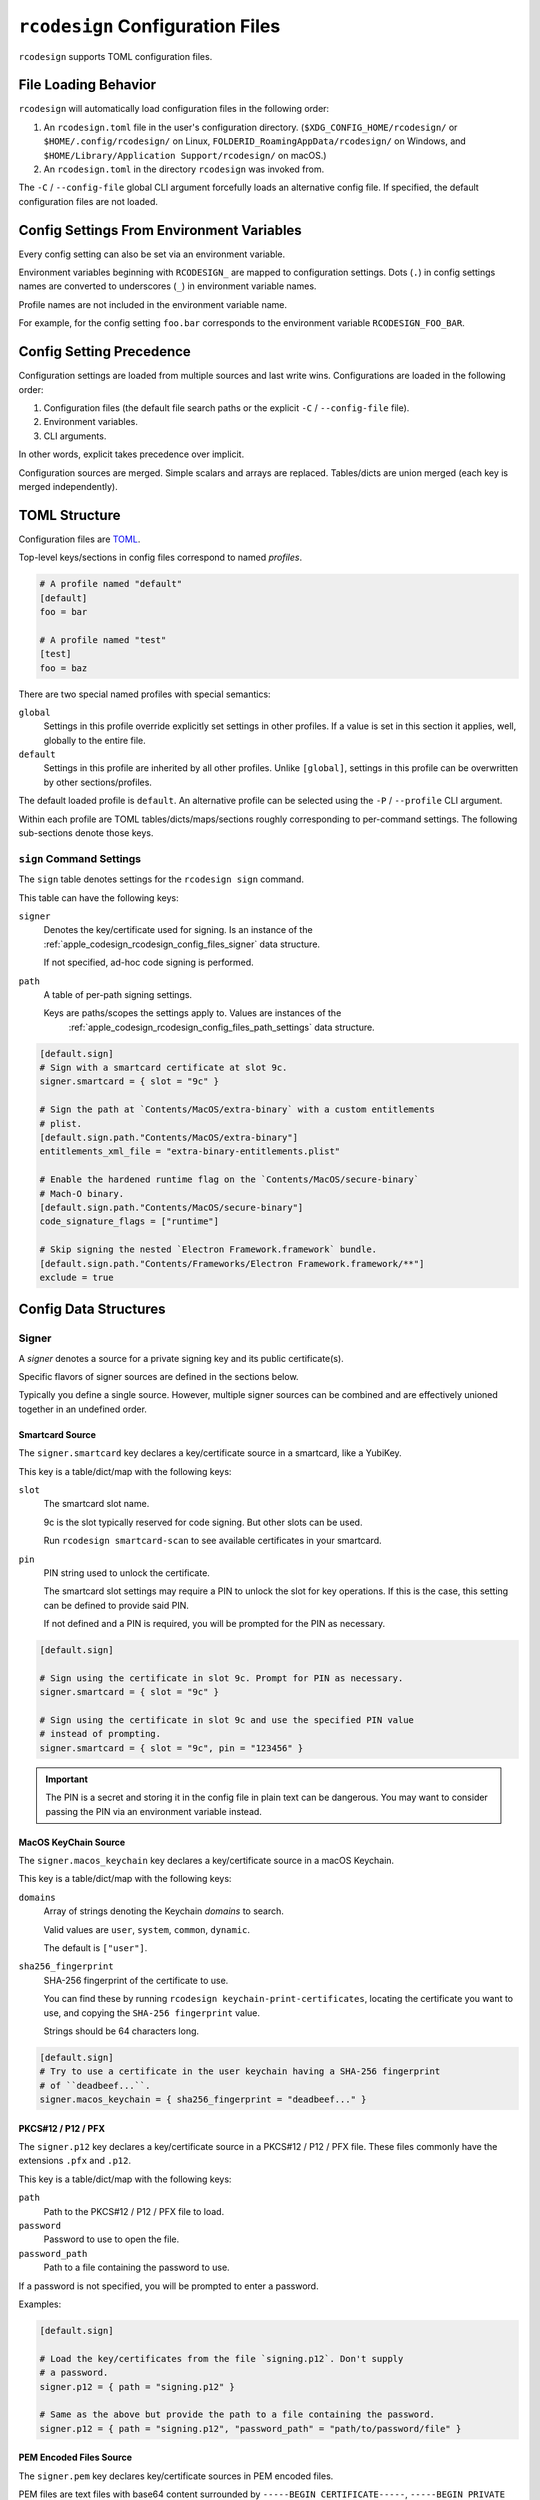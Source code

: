.. _apple_codesign_config_files:

=================================
``rcodesign`` Configuration Files
=================================

``rcodesign`` supports TOML configuration files.

.. _apple_codesign_config_files_loading_behavior:

File Loading Behavior
=====================

``rcodesign`` will automatically load configuration files in the
following order:

#. An ``rcodesign.toml`` file in the user's configuration directory.
   (``$XDG_CONFIG_HOME/rcodesign/`` or ``$HOME/.config/rcodesign/`` on
   Linux, ``FOLDERID_RoamingAppData/rcodesign/`` on Windows, and
   ``$HOME/Library/Application Support/rcodesign/`` on macOS.)
#. An ``rcodesign.toml`` in the directory ``rcodesign`` was invoked
   from.

The ``-C`` / ``--config-file`` global CLI argument forcefully loads
an alternative config file. If specified, the default configuration
files are not loaded.

.. _apple_codesign_config_files_environment_variables:

Config Settings From Environment Variables
==========================================

Every config setting can also be set via an environment variable.

Environment variables beginning with ``RCODESIGN_`` are mapped to
configuration settings. Dots (``.``) in config settings names are
converted to underscores (``_``) in environment variable names.

Profile names are not included in the environment variable name.

For example, for the config setting ``foo.bar`` corresponds to the environment
variable ``RCODESIGN_FOO_BAR``.

.. _apple_codesign_config_files_setting_precedence:

Config Setting Precedence
=========================

Configuration settings are loaded from multiple sources and last write
wins. Configurations are loaded in the following order:

1. Configuration files (the default file search paths or the explicit
   ``-C`` / ``--config-file`` file).
2. Environment variables.
3. CLI arguments.

In other words, explicit takes precedence over implicit.

Configuration sources are merged. Simple scalars and arrays are replaced.
Tables/dicts are union merged (each key is merged independently).

.. _apple_codesign_config_files_toml_structure:

TOML Structure
==============

Configuration files are `TOML <https://toml.io/>`_.

Top-level keys/sections in config files correspond to named *profiles*.

.. code-block:: toml

   # A profile named "default"
   [default]
   foo = bar

   # A profile named "test"
   [test]
   foo = baz

There are two special named profiles with special semantics:

``global``
   Settings in this profile override explicitly set settings in other profiles.
   If a value is set in this section it applies, well, globally to the entire
   file.

``default``
   Settings in this profile are inherited by all other profiles. Unlike
   ``[global]``, settings in this profile can be overwritten by other
   sections/profiles.

The default loaded profile is ``default``. An alternative profile can be
selected using the ``-P`` / ``--profile`` CLI argument.

Within each profile are TOML tables/dicts/maps/sections roughly corresponding
to per-command settings. The following sub-sections denote those keys.

``sign`` Command Settings
-------------------------

The ``sign`` table denotes settings for the ``rcodesign sign`` command.

This table can have the following keys:

``signer``
   Denotes the key/certificate used for signing. Is an instance of the
   :ref:`apple_codesign_rcodesign_config_files_signer` data structure.

   If not specified, ad-hoc code signing is performed.

``path``
   A table of per-path signing settings.

   Keys are paths/scopes the settings apply to. Values are instances of the
    :ref:`apple_codesign_rcodesign_config_files_path_settings` data structure.

.. code-block:: toml

   [default.sign]
   # Sign with a smartcard certificate at slot 9c.
   signer.smartcard = { slot = "9c" }

   # Sign the path at `Contents/MacOS/extra-binary` with a custom entitlements
   # plist.
   [default.sign.path."Contents/MacOS/extra-binary"]
   entitlements_xml_file = "extra-binary-entitlements.plist"

   # Enable the hardened runtime flag on the `Contents/MacOS/secure-binary`
   # Mach-O binary.
   [default.sign.path."Contents/MacOS/secure-binary"]
   code_signature_flags = ["runtime"]

   # Skip signing the nested `Electron Framework.framework` bundle.
   [default.sign.path."Contents/Frameworks/Electron Framework.framework/**"]
   exclude = true

.. _apple_codesign_rcodesign_config_files_data_structures:

Config Data Structures
======================

.. _apple_codesign_rcodesign_config_files_signer:

Signer
------

A *signer* denotes a source for a private signing key and its public
certificate(s).

Specific flavors of signer sources are defined in the sections below.

Typically you define a single source. However, multiple signer sources
can be combined and are effectively unioned together in an undefined order.

Smartcard Source
^^^^^^^^^^^^^^^^

The ``signer.smartcard`` key declares a key/certificate source in a smartcard,
like a YubiKey.

This key is a table/dict/map with the following keys:

``slot``
   The smartcard slot name.

   9c is the slot typically reserved for code signing. But other slots can
   be used.

   Run ``rcodesign smartcard-scan`` to see available certificates in your
   smartcard.

``pin``
   PIN string used to unlock the certificate.

   The smartcard slot settings may require a PIN to unlock the slot for key
   operations. If this is the case, this setting can be defined to provide said
   PIN.

   If not defined and a PIN is required, you will be prompted for the PIN as
   necessary.

.. code-block:: toml

   [default.sign]

   # Sign using the certificate in slot 9c. Prompt for PIN as necessary.
   signer.smartcard = { slot = "9c" }

   # Sign using the certificate in slot 9c and use the specified PIN value
   # instead of prompting.
   signer.smartcard = { slot = "9c", pin = "123456" }

.. important::

   The PIN is a secret and storing it in the config file in plain text can be
   dangerous. You may want to consider passing the PIN via an environment
   variable instead.

MacOS KeyChain Source
^^^^^^^^^^^^^^^^^^^^^

The ``signer.macos_keychain`` key declares a key/certificate source in a macOS
Keychain.

This key is a table/dict/map with the following keys:

``domains``
   Array of strings denoting the Keychain *domains* to search.

   Valid values are ``user``, ``system``, ``common``, ``dynamic``.

   The default is ``["user"]``.

``sha256_fingerprint``
   SHA-256 fingerprint of the certificate to use.

   You can find these by running ``rcodesign keychain-print-certificates``,
   locating the certificate you want to use, and copying the ``SHA-256
   fingerprint`` value.

   Strings should be 64 characters long.

.. code-block:: toml

   [default.sign]
   # Try to use a certificate in the user keychain having a SHA-256 fingerprint
   # of ``deadbeef...``.
   signer.macos_keychain = { sha256_fingerprint = "deadbeef..." }

PKCS#12 / P12 / PFX
^^^^^^^^^^^^^^^^^^^

The ``signer.p12`` key declares a key/certificate source in a PKCS#12 / P12 /
PFX file. These files commonly have the extensions ``.pfx`` and ``.p12``.

This key is a table/dict/map with the following keys:

``path``
   Path to the PKCS#12 / P12 / PFX file to load.

``password``
   Password to use to open the file.

``password_path``
   Path to a file containing the password to use.

If a password is not specified, you will be prompted to enter a password.

Examples:

.. code-block:: toml

   [default.sign]

   # Load the key/certificates from the file `signing.p12`. Don't supply
   # a password.
   signer.p12 = { path = "signing.p12" }

   # Same as the above but provide the path to a file containing the password.
   signer.p12 = { path = "signing.p12", "password_path" = "path/to/password/file" }

PEM Encoded Files Source
^^^^^^^^^^^^^^^^^^^^^^^^

The ``signer.pem`` key declares key/certificate sources in PEM encoded
files.

PEM files are text files with base64 content surrounded by
``-----BEGIN CERTIFICATE-----``, ``-----BEGIN PRIVATE KEY-----``, etc. Common
filename extensions are ``.pem``, ``.crt``, and ``.key``.

This key is a table/dict/map with the following keys:

``files``
   Array of paths to PEM files.

.. code-block:: toml

   [default.sign]
   signer.pem.files = ["cert.crt", "key.key"]

DER Encoded Certificate Source
^^^^^^^^^^^^^^^^^^^^^^^^^^^^^^

The ``signer.certificate_der_files`` key declares DER encoded X.509 public
certificates to load from files.

.. code-block:: toml

   signer.certificate_der_files = ["cert1.crt", "cert2.crt"]

Remote Code Signer Source
^^^^^^^^^^^^^^^^^^^^^^^^^

The ``signer.remote`` key declares a remote signing source.

This source engages the :ref:`apple_codesign_remote_signing` feature and
delegates code signing to a remote peer.

This key is a table/dict/map with the following keys:

``url``
   URL of a remote code signing relay server.

   Leave blank to use the default.

``session_init.public_key``
   Base64 encoded public key data used to encrypt a message to the remote
   signer.

``session_init.public_key_pem_path``
   File containing PEM encoded public key data used to encrypt a message to
   the remote signer.

``session_init.shared_secret``
   A shared secret value (i.e. a password/passphrase) used to encrypt a message
   to the remote signer.

Communication between initiating and signer peers is sent through a *relay
server*. All messages are encrypted in a way that the relay server cannot read
them.

Messages are encrypted either by using public key encryption (recommended) or a
shared secret value.

If using public key encryption, the public key data likely begins with ``MII``.

.. _apple_codesign_rcodesign_config_files_path_settings:

Path Signing Settings
---------------------

This table/dict/map defines a collection of signing settings that apply to
a path or set of paths defined by a matching expression.

This table consists of the following keys:

``binary_identifier``
   Binary identifier for Mach-O binaries.

   This will typically be derived automatically using reasonable heuristics
   (mainly the file name). But it can be forced to a specific value using this
   setting.

   Note: it is possible to produce invalid bundle signatures when the identifier
   is manually set.

``code_requirements_file``
   Path to a file containing a code signing requirements expression.

   The requirements must be compiled to the binary form. Use the ``csreq``
   tool to do this from a macOS machine.

``code_signature_flags``
   Array of flags to add to the code signature.

``digests``
   Array of content digests to include in signatures.

   Typically reasonable defaults are derived automatically based on the
   targeting settings of the signed binary / bundle. But specific digests
   can be forced using this setting.

   If specifying multiple digests, ``sha1`` should be the first or signatures
   may not be valid on older operating systems.

``entitlements_xml_file``
   Path to a file containing plist XML entitlements to embed in a binary.

``info_plist_file``
   Path to an ``Info.plist`` file whose contents to capture in the code signature.

   The ``Info.plist`` is typically found automatically when signing bundles.
   When signing standalone Mach-O binaries you may need to provide it
   explicitly.

``runtime_version``
   Apple operating system version representing the minimum version this binary
   can run on.

   This is typically derived automatically from metadata in the Mach-O binary.
